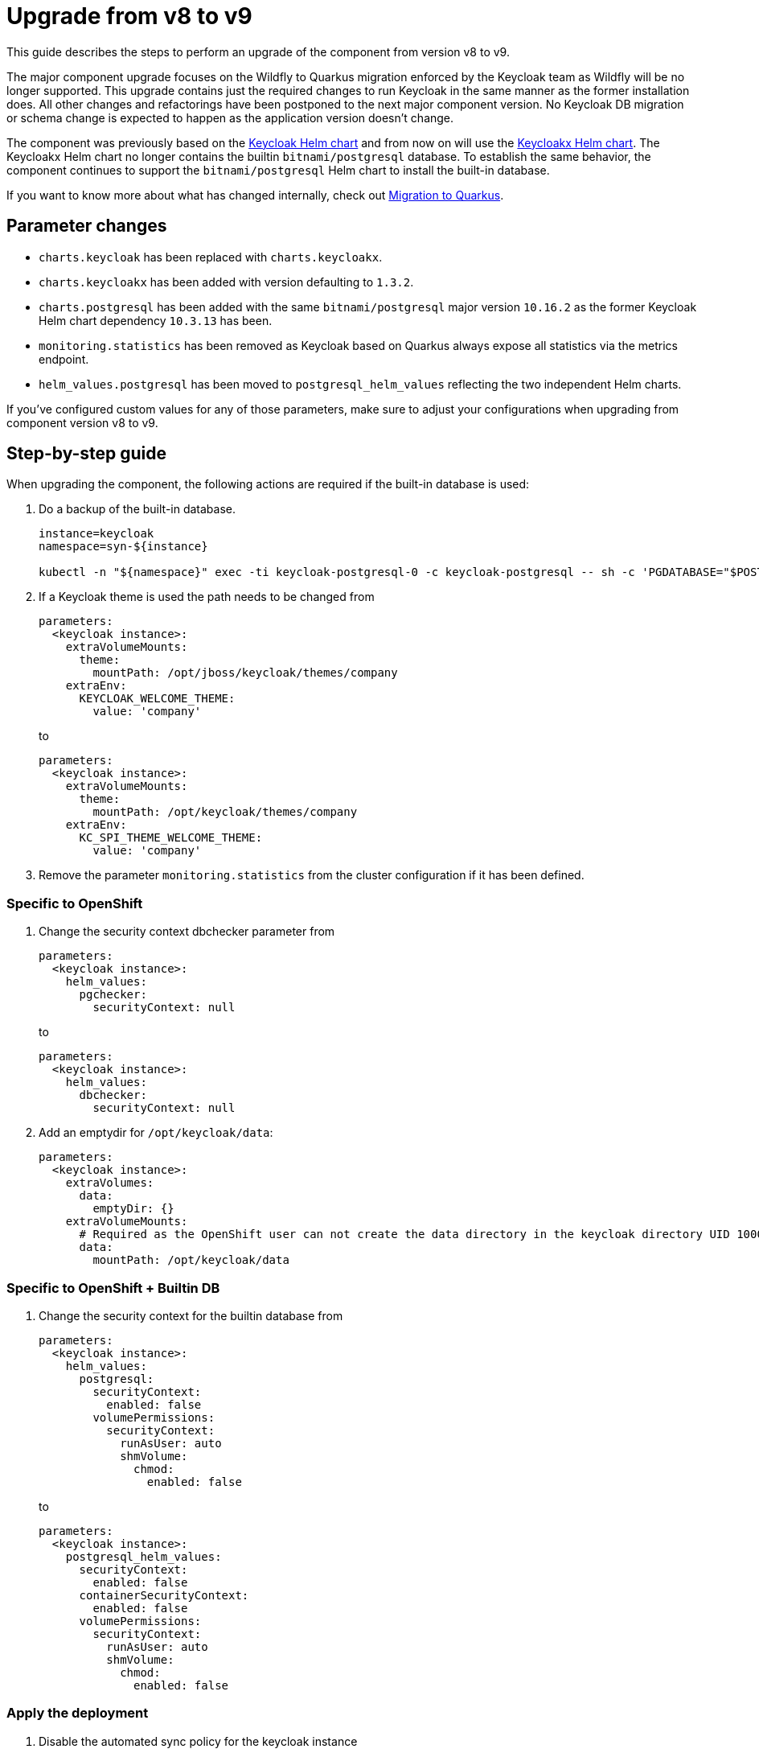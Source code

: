 = Upgrade from v8 to v9

This guide describes the steps to perform an upgrade of the component from version v8 to v9.

The major component upgrade focuses on the Wildfly to Quarkus migration enforced by the Keycloak team as Wildfly will be no longer supported.
This upgrade contains just the required changes to run Keycloak in the same manner as the former installation does.
All other changes and refactorings have been postponed to the next major component version.
No Keycloak DB migration or schema change is expected to happen as the application version doesn't change.

The component was previously based on the https://artifacthub.io/packages/helm/codecentric/keycloak[Keycloak Helm chart] and from now on will use the https://artifacthub.io/packages/helm/codecentric/keycloakx[Keycloakx Helm chart].
The Keycloakx Helm chart no longer contains the builtin `bitnami/postgresql` database.
To establish the same behavior, the component continues to support the `bitnami/postgresql` Helm chart to install the built-in database.

If you want to know more about what has changed internally, check out xref:explanations/migration-to-quarkus.adoc[Migration to Quarkus].

== Parameter changes

* `charts.keycloak` has been replaced with `charts.keycloakx`.
* `charts.keycloakx` has been added with version defaulting to `1.3.2`.
* `charts.postgresql` has been added with the same `bitnami/postgresql` major version `10.16.2` as the former Keycloak Helm chart dependency `10.3.13` has been.
* `monitoring.statistics` has been removed as Keycloak based on Quarkus always expose all statistics via the metrics endpoint.
* `helm_values.postgresql` has been moved to `postgresql_helm_values` reflecting the two independent Helm charts.

If you've configured custom values for any of those parameters, make sure to adjust your configurations when upgrading from component version v8 to v9.

== Step-by-step guide

When upgrading the component, the following actions are required if the built-in database is used:

. Do a backup of the built-in database.
+
[source,bash]
----
instance=keycloak
namespace=syn-${instance}

kubectl -n "${namespace}" exec -ti keycloak-postgresql-0 -c keycloak-postgresql -- sh -c 'PGDATABASE="$POSTGRES_DB" PGUSER="$POSTGRES_USER" PGPASSWORD="$POSTGRES_PASSWORD" pg_dump --clean' > keycloak-postgresql-$(date +%F-%H-%M-%S).sql
----

. If a Keycloak theme is used the path needs to be changed from
+
[source,bash]
----
parameters:
  <keycloak instance>:
    extraVolumeMounts:
      theme:
        mountPath: /opt/jboss/keycloak/themes/company
    extraEnv:
      KEYCLOAK_WELCOME_THEME:
        value: 'company'
----
+
to
+
[source,bash]
----
parameters:
  <keycloak instance>:
    extraVolumeMounts:
      theme:
        mountPath: /opt/keycloak/themes/company
    extraEnv:
      KC_SPI_THEME_WELCOME_THEME:
        value: 'company'
----

. Remove the parameter `monitoring.statistics` from the cluster configuration if it has been defined.

=== Specific to OpenShift

. Change the security context dbchecker parameter from
+
[source,yaml]
----
parameters:
  <keycloak instance>:
    helm_values:
      pgchecker:
        securityContext: null
----
+
to
+
[source,yaml]
----
parameters:
  <keycloak instance>:
    helm_values:
      dbchecker:
        securityContext: null
----

. Add an emptydir for `/opt/keycloak/data`:
+
[source,yaml]
----
parameters:
  <keycloak instance>:
    extraVolumes:
      data:
        emptyDir: {}
    extraVolumeMounts:
      # Required as the OpenShift user can not create the data directory in the keycloak directory UID 1000/GID 0
      data:
        mountPath: /opt/keycloak/data
----


=== Specific to OpenShift + Builtin DB

. Change the security context for the builtin database from
+
[source,yaml]
----
parameters:
  <keycloak instance>:
    helm_values:
      postgresql:
        securityContext:
          enabled: false
        volumePermissions:
          securityContext:
            runAsUser: auto
            shmVolume:
              chmod:
                enabled: false
----
+
to
+
[source,yaml]
----
parameters:
  <keycloak instance>:
    postgresql_helm_values:
      securityContext:
        enabled: false
      containerSecurityContext:
        enabled: false
      volumePermissions:
        securityContext:
          runAsUser: auto
          shmVolume:
            chmod:
              enabled: false
----


=== Apply the deployment

. Disable the automated sync policy for the keycloak instance

. Scale down the existing keycloak to prevent the Wildfly based instance can write to the same database:
+
[source,bash]
----
kubectl -n syn-keycloak scale statefulset keycloak --replicas=0
----

. Delete the ingress object to prevent duplicate hostname issues seen on the OpenShift router:
+
[source,bash]
----
kubectl -n syn-keycloak-prod delete ingress keycloak
----

. Apply the parameter changes.

. Compile and push the cluster catalog.

. Enable the automated sync policy for the keycloak instance

. Verify that ArgoCD can sync all resources.
